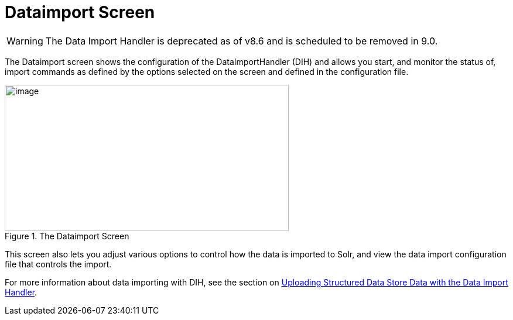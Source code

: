 = Dataimport Screen
// Licensed to the Apache Software Foundation (ASF) under one
// or more contributor license agreements.  See the NOTICE file
// distributed with this work for additional information
// regarding copyright ownership.  The ASF licenses this file
// to you under the Apache License, Version 2.0 (the
// "License"); you may not use this file except in compliance
// with the License.  You may obtain a copy of the License at
//
//   http://www.apache.org/licenses/LICENSE-2.0
//
// Unless required by applicable law or agreed to in writing,
// software distributed under the License is distributed on an
// "AS IS" BASIS, WITHOUT WARRANTIES OR CONDITIONS OF ANY
// KIND, either express or implied.  See the License for the
// specific language governing permissions and limitations
// under the License.

WARNING: The Data Import Handler is deprecated as of v8.6 and is scheduled to be removed in 9.0.

The Dataimport screen shows the configuration of the DataImportHandler (DIH) and allows you start, and monitor the status of, import commands as defined by the options selected on the screen and defined in the configuration file.

.The Dataimport Screen
image::images/dataimport-screen/dataimport.png[image,width=485,height=250]

This screen also lets you adjust various options to control how the data is imported to Solr, and view the data import configuration file that controls the import.

For more information about data importing with DIH, see the section on <<uploading-structured-data-store-data-with-the-data-import-handler.adoc#uploading-structured-data-store-data-with-the-data-import-handler,Uploading Structured Data Store Data with the Data Import Handler>>.
